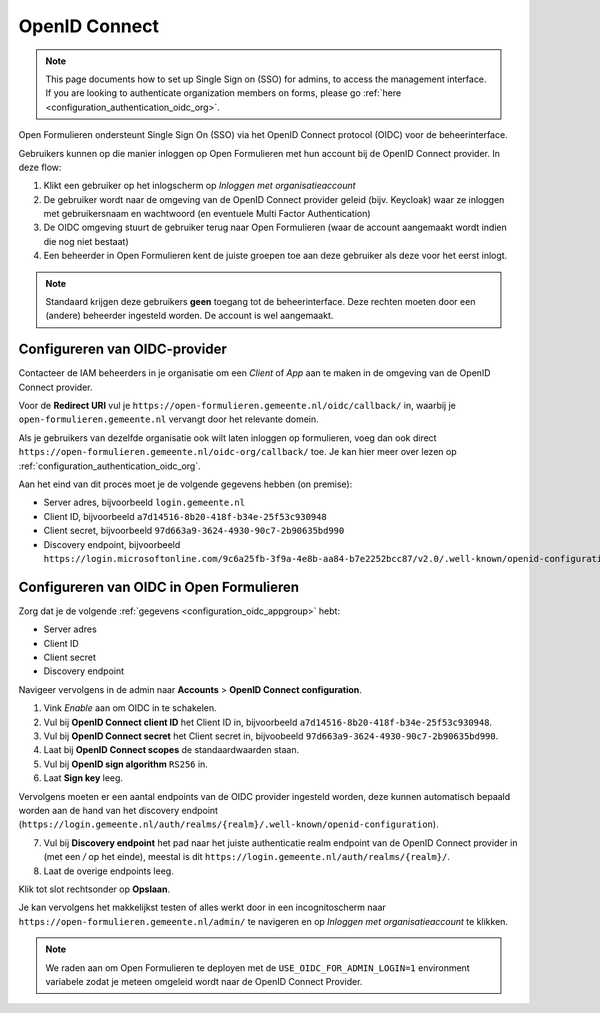 .. _configuration_authentication_oidc:

==============
OpenID Connect
==============

.. note::

  This page documents how to set up Single Sign on (SSO) for admins, to access 
  the management interface. If you are looking to authenticate organization 
  members on forms, please go 
  :ref:`here <configuration_authentication_oidc_org>`.

Open Formulieren ondersteunt Single Sign On (SSO) via het OpenID Connect protocol (OIDC) voor de beheerinterface.

Gebruikers kunnen op die manier inloggen op Open Formulieren met hun account bij de OpenID Connect provider. In deze
flow:

1. Klikt een gebruiker op het inlogscherm op *Inloggen met organisatieaccount*
2. De gebruiker wordt naar de omgeving van de OpenID Connect provider geleid (bijv. Keycloak) waar ze inloggen met gebruikersnaam
   en wachtwoord (en eventuele Multi Factor Authentication)
3. De OIDC omgeving stuurt de gebruiker terug naar Open Formulieren (waar de account aangemaakt
   wordt indien die nog niet bestaat)
4. Een beheerder in Open Formulieren kent de juiste groepen toe aan deze gebruiker als deze
   voor het eerst inlogt.

.. note:: Standaard krijgen deze gebruikers **geen** toegang tot de beheerinterface. Deze
   rechten moeten door een (andere) beheerder ingesteld worden. De
   account is wel aangemaakt.

.. _configuration_oidc_appgroup:

Configureren van OIDC-provider
==============================

Contacteer de IAM beheerders in je organisatie om een *Client* of *App* aan te
maken in de omgeving van de OpenID Connect provider.

Voor de **Redirect URI** vul je ``https://open-formulieren.gemeente.nl/oidc/callback/`` in,
waarbij je ``open-formulieren.gemeente.nl`` vervangt door het relevante domein.

Als je gebruikers van dezelfde organisatie ook wilt laten inloggen op 
formulieren, voeg dan ook direct 
``https://open-formulieren.gemeente.nl/oidc-org/callback/`` toe. Je kan hier 
meer over lezen op :ref:`configuration_authentication_oidc_org`.

Aan het eind van dit proces moet je de volgende gegevens hebben (on premise):

* Server adres, bijvoorbeeld ``login.gemeente.nl``
* Client ID, bijvoorbeeld ``a7d14516-8b20-418f-b34e-25f53c930948``
* Client secret, bijvoorbeeld ``97d663a9-3624-4930-90c7-2b90635bd990``
* Discovery endpoint, bijvoorbeeld ``https://login.microsoftonline.com/9c6a25fb-3f9a-4e8b-aa84-b7e2252bcc87/v2.0/.well-known/openid-configuration``

Configureren van OIDC in Open Formulieren
=========================================

Zorg dat je de volgende :ref:`gegevens <configuration_oidc_appgroup>` hebt:

* Server adres
* Client ID
* Client secret
* Discovery endpoint

Navigeer vervolgens in de admin naar **Accounts** > **OpenID Connect configuration**.

1. Vink *Enable* aan om OIDC in te schakelen.
2. Vul bij **OpenID Connect client ID** het Client ID in, bijvoorbeeld
   ``a7d14516-8b20-418f-b34e-25f53c930948``.
3. Vul bij **OpenID Connect secret** het Client secret in, bijvoobeeld
   ``97d663a9-3624-4930-90c7-2b90635bd990``.
4. Laat bij **OpenID Connect scopes** de standaardwaarden staan.
5. Vul bij **OpenID sign algorithm** ``RS256`` in.
6. Laat **Sign key** leeg.

Vervolgens moeten er een aantal endpoints van de OIDC provider ingesteld worden,
deze kunnen automatisch bepaald worden aan de hand van het discovery endpoint
(``https://login.gemeente.nl/auth/realms/{realm}/.well-known/openid-configuration``).

7. Vul bij **Discovery endpoint** het pad naar het juiste authenticatie realm endpoint
   van de OpenID Connect provider in (met een `/` op het einde),
   meestal is dit ``https://login.gemeente.nl/auth/realms/{realm}/``.
8. Laat de overige endpoints leeg.

Klik tot slot rechtsonder op **Opslaan**.

Je kan vervolgens het makkelijkst testen of alles werkt door in een incognitoscherm
naar ``https://open-formulieren.gemeente.nl/admin/`` te navigeren en op 
*Inloggen met organisatieaccount* te klikken.

.. note:: We raden aan om Open Formulieren te deployen met de ``USE_OIDC_FOR_ADMIN_LOGIN=1``
   environment variabele zodat je meteen omgeleid wordt naar de OpenID Connect Provider.
